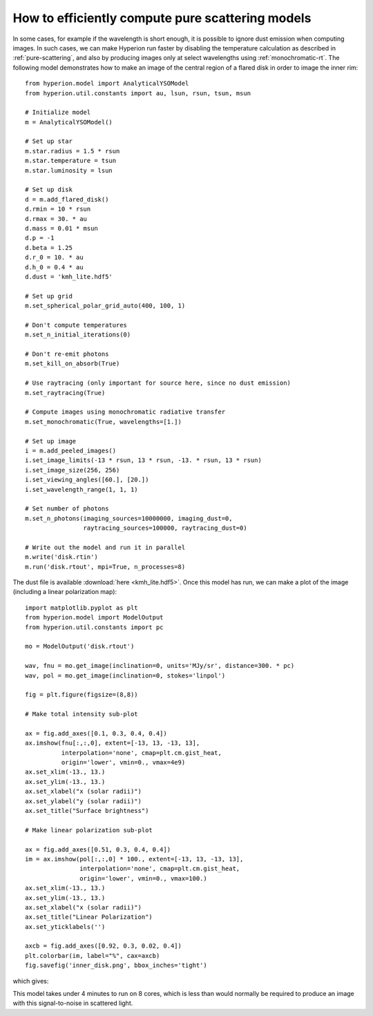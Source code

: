 How to efficiently compute pure scattering models
=================================================

In some cases, for example if the wavelength is short enough, it is possible to
ignore dust emission when computing images. In such cases, we can make Hyperion
run faster by disabling the temperature calculation as described in
:ref:`pure-scattering`, and also by producing images only at select wavelengths
using :ref:`monochromatic-rt`. The following model demonstrates how to make an
image of the central region of a flared disk in order to image the inner rim::

    from hyperion.model import AnalyticalYSOModel
    from hyperion.util.constants import au, lsun, rsun, tsun, msun

    # Initialize model
    m = AnalyticalYSOModel()

    # Set up star
    m.star.radius = 1.5 * rsun
    m.star.temperature = tsun
    m.star.luminosity = lsun

    # Set up disk
    d = m.add_flared_disk()
    d.rmin = 10 * rsun
    d.rmax = 30. * au
    d.mass = 0.01 * msun
    d.p = -1
    d.beta = 1.25
    d.r_0 = 10. * au
    d.h_0 = 0.4 * au
    d.dust = 'kmh_lite.hdf5'

    # Set up grid
    m.set_spherical_polar_grid_auto(400, 100, 1)

    # Don't compute temperatures
    m.set_n_initial_iterations(0)

    # Don't re-emit photons
    m.set_kill_on_absorb(True)

    # Use raytracing (only important for source here, since no dust emission)
    m.set_raytracing(True)

    # Compute images using monochromatic radiative transfer
    m.set_monochromatic(True, wavelengths=[1.])

    # Set up image
    i = m.add_peeled_images()
    i.set_image_limits(-13 * rsun, 13 * rsun, -13. * rsun, 13 * rsun)
    i.set_image_size(256, 256)
    i.set_viewing_angles([60.], [20.])
    i.set_wavelength_range(1, 1, 1)

    # Set number of photons
    m.set_n_photons(imaging_sources=10000000, imaging_dust=0,
                    raytracing_sources=100000, raytracing_dust=0)

    # Write out the model and run it in parallel
    m.write('disk.rtin')
    m.run('disk.rtout', mpi=True, n_processes=8)

The dust file is available :download:`here <kmh_lite.hdf5>`. Once this model
has run, we can make a plot of the image (including a linear polarization map)::

    import matplotlib.pyplot as plt
    from hyperion.model import ModelOutput
    from hyperion.util.constants import pc

    mo = ModelOutput('disk.rtout')

    wav, fnu = mo.get_image(inclination=0, units='MJy/sr', distance=300. * pc)
    wav, pol = mo.get_image(inclination=0, stokes='linpol')

    fig = plt.figure(figsize=(8,8))

    # Make total intensity sub-plot

    ax = fig.add_axes([0.1, 0.3, 0.4, 0.4])
    ax.imshow(fnu[:,:,0], extent=[-13, 13, -13, 13],
              interpolation='none', cmap=plt.cm.gist_heat,
              origin='lower', vmin=0., vmax=4e9)
    ax.set_xlim(-13., 13.)
    ax.set_ylim(-13., 13.)
    ax.set_xlabel("x (solar radii)")
    ax.set_ylabel("y (solar radii)")
    ax.set_title("Surface brightness")

    # Make linear polarization sub-plot

    ax = fig.add_axes([0.51, 0.3, 0.4, 0.4])
    im = ax.imshow(pol[:,:,0] * 100., extent=[-13, 13, -13, 13],
                   interpolation='none', cmap=plt.cm.gist_heat,
                   origin='lower', vmin=0., vmax=100.)
    ax.set_xlim(-13., 13.)
    ax.set_ylim(-13., 13.)
    ax.set_xlabel("x (solar radii)")
    ax.set_title("Linear Polarization")
    ax.set_yticklabels('')

    axcb = fig.add_axes([0.92, 0.3, 0.02, 0.4])
    plt.colorbar(im, label="%", cax=axcb)
    fig.savefig('inner_disk.png', bbox_inches='tight')
    
which gives:

.. image:: images/inner_disk.png
   :width: 600px
   :align: center
   
This model takes under 4 minutes to run on 8 cores, which is less than would
normally be required to produce an image with this signal-to-noise in scattered
light.
   

